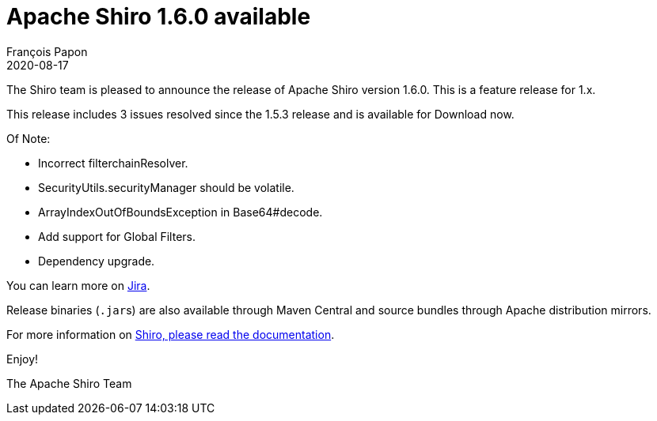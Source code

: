 = Apache Shiro 1.6.0 available
François Papon
2020-08-17
:jbake-type: post
:jbake-status: published
:jbake-tags: blog, asciidoc
:idprefix:

The Shiro team is pleased to announce the release of Apache Shiro version 1.6.0. This is a feature release for 1.x.

This release includes 3 issues resolved since the 1.5.3 release and is available for Download now.

Of Note:

* Incorrect filterchainResolver.
* SecurityUtils.securityManager should be volatile.
* ArrayIndexOutOfBoundsException in Base64#decode.
* Add support for Global Filters.
* Dependency upgrade.

You can learn more on https://issues.apache.org/jira/secure/ReleaseNote.jspa?projectId=12310950&version=12348623[Jira].

Release binaries (``.jar``s) are also available through Maven Central and source bundles through Apache distribution mirrors.

For more information on link:/documentation.html[Shiro, please read the documentation].

Enjoy!

The Apache Shiro Team

